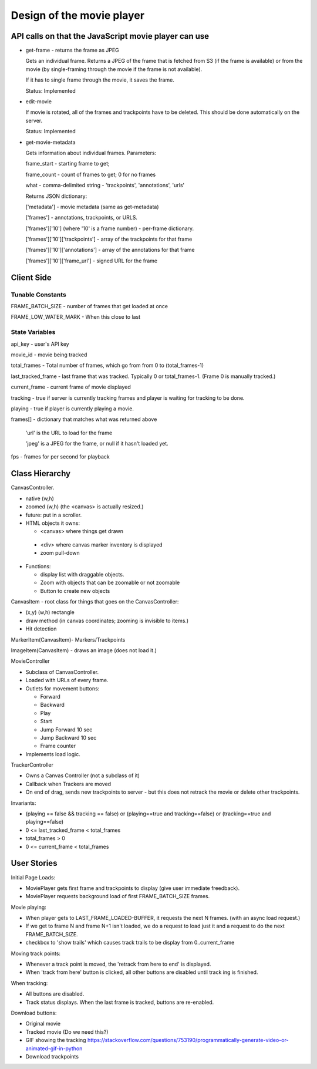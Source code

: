 Design of the movie player
==========================

API calls on that the JavaScript movie player can use
-----------------------------------------------------

- get-frame - returns the frame as JPEG

  Gets an individual frame. Returns a JPEG of the frame that is
  fetched from S3 (if the frame is available) or from the movie (by
  single-framing through the movie if the frame is not available).

  If it has to single frame through the movie, it saves the frame.

  Status: Implemented

- edit-movie

  If movie is rotated, all of the frames and trackpoints have to be
  deleted. This should be done automatically on the server.

  Status: Implemented

- get-movie-metadata

  Gets information about individual frames. Parameters:

  frame_start - starting frame to get;

  frame_count - count of frames to get; 0 for no frames

  what - comma-delimited string - 'trackpoints', 'annotations', 'urls'

  Returns JSON dictionary:

  ['metadata'] - movie metadata (same as get-metadata)

  ['frames'] - annotations, trackpoints, or URLS.

  ['frames']['10']      (where '10' is a frame number) - per-frame dictionary.

  ['frames']['10']['trackpoints'] - array of the trackpoints for that frame

  ['frames']['10']['annotations'] - array of the annotations for that frame

  ['frames']['10']['frame_url'] - signed URL for the frame

Client Side
-----------

Tunable Constants
^^^^^^^^^^^^^^^^^

FRAME_BATCH_SIZE - number of frames that get loaded at once

FRAME_LOW_WATER_MARK - When this close to last

State Variables
^^^^^^^^^^^^^^^

api_key - user's API key

movie_id - movie being tracked

total_frames - Total number of frames, which go from from 0 to (total_frames-1)

last_tracked_frame - last frame that was tracked. Typically 0 or total_frames-1. (Frame 0 is manually tracked.)

current_frame  - current frame of movie displayed

tracking - true if server is currently tracking frames and player is waiting for tracking to be done.

playing - true if player is currently playing a movie.

frames[] - dictionary that matches what was returned above

  'url' is the URL to load for the frame

  'jpeg' is a JPEG for the frame, or null if it hasn't loaded yet.

fps - frames for per second for playback

Class Hierarchy
---------------

CanvasController.

* native (w,h)

* zoomed (w,h) (the <canvas> is actually resized.)

* future: put in a scroller.

* HTML objects it owns:

  - <canvas> where things get drawn

 * <div> where canvas marker inventory is displayed

 * zoom pull-down

* Functions:

  * display list with draggable objects.

  * Zoom with objects that can be zoomable or not zoomable

  * Button to create new objects

CanvasItem - root class for things that goes on the CanvasController:

* (x,y) (w,h) rectangle

* draw method (in canvas coordinates; zooming is invisible to items.)

* Hit detection

MarkerItem(CanvasItem)- Markers/Trackpoints

ImageItem(CanvasItem) - draws an image (does not load it.)

MovieController

* Subclass of CanvasController.

* Loaded with URLs of every frame.

* Outlets for movement buttons:

  - Forward

  - Backward

  - Play

  - Start

  - Jump Forward 10 sec

  - Jump Backward 10 sec

  - Frame counter

* Implements load logic.


TrackerController

* Owns a Canvas Controller (not a subclass of it)

* Callback when Trackers are moved

* On end of drag, sends new trackpoints to server - but this does not retrack the movie or delete other trackpoints.

Invariants:

* (playing == false && tracking == false) or (playing==true and tracking==false) or (tracking==true and playing==false)

* 0 <= last_tracked_frame < total_frames

* total_frames > 0

* 0 <= current_frame < total_frames

User Stories
------------

Initial Page Loads:

* MoviePlayer gets first frame and trackpoints to display (give user immediate freedback).

* MoviePlayer requests background load of first FRAME_BATCH_SIZE frames.

Movie playing:

* When player gets to LAST_FRAME_LOADED-BUFFER, it requests the next N frames. (with an async load request.)

* If we get to frame N and frame N+1 isn't loaded, we do a request to load just it and a request to do the next FRAME_BATCH_SIZE.

* checkbox to 'show trails' which causes track trails to be display from 0..current_frame

Moving track points:

* Whenever a track point is moved, the 'retrack from here to end' is displayed.

* When 'track from here' button is clicked, all other buttons are disabled until track  ing is finished.


When tracking:

* All buttons are disabled.

* Track status displays. When the last frame is tracked, buttons are re-enabled.

Download buttons:

* Original movie

* Tracked movie (Do we need this?)

* GIF showing the tracking https://stackoverflow.com/questions/753190/programmatically-generate-video-or-animated-gif-in-python

* Download trackpoints
